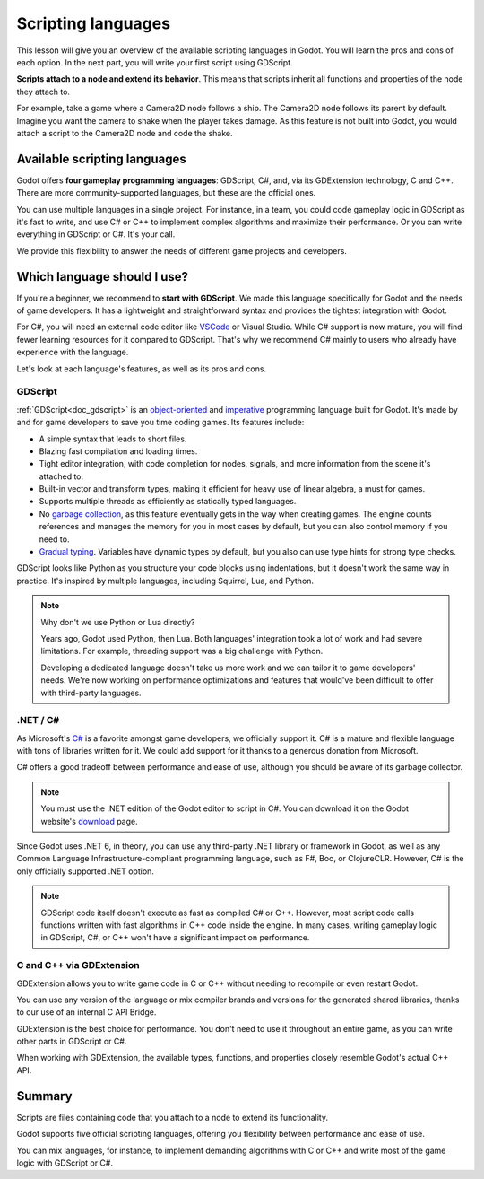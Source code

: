 .. Intention: only introduce what a script does in general and options for
   scripting languages.

.. _doc_scripting:

Scripting languages
===================

This lesson will give you an overview of the available scripting languages in
Godot. You will learn the pros and cons of each option. In the next part, you
will write your first script using GDScript.

**Scripts attach to a node and extend its behavior**. This means that scripts
inherit all functions and properties of the node they attach to.

For example, take a game where a Camera2D node follows a ship. The Camera2D node
follows its parent by default. Imagine you want the camera to shake when the player
takes damage. As this feature is not built into Godot, you would attach a script
to the Camera2D node and code the shake.

.. image:: img/scripting_camera_shake.gif

Available scripting languages
-----------------------------

Godot offers **four gameplay programming languages**: GDScript, C#,
and, via its GDExtension technology, C and C++. There are more
community-supported languages, but these are the official ones.

You can use multiple languages in a single project. For instance, in a team, you
could code gameplay logic in GDScript as it's fast to write, and use C# or C++ to
implement complex algorithms and maximize their performance. Or you can write
everything in GDScript or C#. It's your call.

We provide this flexibility to answer the needs of different game projects and
developers.

Which language should I use?
----------------------------

If you're a beginner, we recommend to **start with GDScript**. We made this
language specifically for Godot and the needs of game developers. It has a
lightweight and straightforward syntax and provides the tightest integration
with Godot.

.. image:: img/scripting_gdscript.png

For C#, you will need an external code editor like
`VSCode <https://code.visualstudio.com/>`_ or Visual Studio. While C# support is
now mature, you will find fewer learning resources for it compared to
GDScript. That's why we recommend C# mainly to users who already have experience
with the language.

Let's look at each language's features, as well as its pros and cons.

GDScript
~~~~~~~~

:ref:`GDScript<doc_gdscript>` is an
`object-oriented <https://en.wikipedia.org/wiki/Object-oriented_programming>`_ and
`imperative <https://en.wikipedia.org/wiki/Imperative_programming>`_
programming language built for Godot. It's made by and for game developers
to save you time coding games. Its features include:

- A simple syntax that leads to short files.
- Blazing fast compilation and loading times.
- Tight editor integration, with code completion for nodes, signals, and more
  information from the scene it's attached to.
- Built-in vector and transform types, making it efficient for heavy use of
  linear algebra, a must for games.
- Supports multiple threads as efficiently as statically typed languages.
- No `garbage collection
  <https://en.wikipedia.org/wiki/Garbage_collection_(computer_science)>`_, as
  this feature eventually gets in the way when creating games. The engine counts
  references and manages the memory for you in most cases by default, but you
  can also control memory if you need to.
- `Gradual typing <https://en.wikipedia.org/wiki/Gradual_typing>`_. Variables
  have dynamic types by default, but you also can use type hints for strong type
  checks.

GDScript looks like Python as you structure your code blocks using indentations,
but it doesn't work the same way in practice. It's inspired by multiple
languages, including Squirrel, Lua, and Python.

.. note::

    Why don't we use Python or Lua directly?

    Years ago, Godot used Python, then Lua. Both languages' integration took a
    lot of work and had severe limitations. For example, threading support was a
    big challenge with Python.

    Developing a dedicated language doesn't take us more work and we can tailor
    it to game developers' needs. We're now working on performance optimizations
    and features that would've been difficult to offer with third-party
    languages.

.NET / C#
~~~~~~~~~

As Microsoft's `C#
<https://en.wikipedia.org/wiki/C_Sharp_(programming_language)>`_ is a favorite
amongst game developers, we officially support it. C# is a mature and flexible
language with tons of libraries written for it. We could add support for it
thanks to a generous donation from Microsoft.

.. image:: img/scripting_csharp.png

C# offers a good tradeoff between performance and ease of use, although you
should be aware of its garbage collector.

.. note:: You must use the .NET edition of the Godot editor to script in C#. You
          can download it on the Godot website's `download
          <https://godotengine.org/download/>`_ page.

Since Godot uses .NET 6, in theory, you can use any third-party .NET library or
framework in Godot, as well as any Common Language Infrastructure-compliant
programming language, such as F#, Boo, or ClojureCLR. However, C# is the only
officially supported .NET option.

.. note:: GDScript code itself doesn't execute as fast as compiled C# or C++.
          However, most script code calls functions written with fast algorithms
          in C++ code inside the engine. In many cases, writing gameplay logic
          in GDScript, C#, or C++ won't have a significant impact on
          performance.

C and C++ via GDExtension
~~~~~~~~~~~~~~~~~~~~~~~~~

GDExtension allows you to write game code in C or C++ without needing to recompile
or even restart Godot.

.. image:: img/scripting_cpp.png

You can use any version of the language or mix compiler brands and versions for
the generated shared libraries, thanks to our use of an internal C API Bridge.

GDExtension is the best choice for performance. You don't need to use it
throughout an entire game, as you can write other parts in GDScript or C#.

When working with GDExtension, the available types, functions, and properties
closely resemble Godot's actual C++ API.

Summary
-------

Scripts are files containing code that you attach to a node to extend its
functionality.

Godot supports five official scripting languages, offering you flexibility
between performance and ease of use.

You can mix languages, for instance, to implement demanding algorithms with C or
C++ and write most of the game logic with GDScript or C#.
